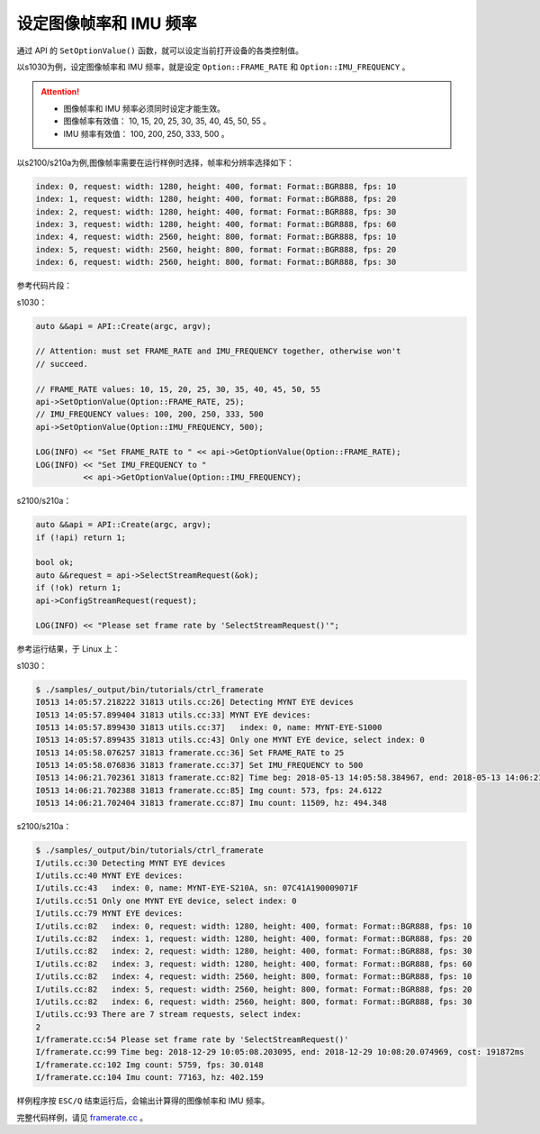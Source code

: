 .. _framerate:

设定图像帧率和 IMU 频率
=========================

通过 API 的 ``SetOptionValue()`` 函数，就可以设定当前打开设备的各类控制值。

以s1030为例，设定图像帧率和 IMU 频率，就是设定 ``Option::FRAME_RATE`` 和 ``Option::IMU_FREQUENCY`` 。

.. Attention::

  * 图像帧率和 IMU 频率必须同时设定才能生效。
  * 图像帧率有效值： 10, 15, 20, 25, 30, 35, 40, 45, 50, 55 。
  * IMU 频率有效值： 100, 200, 250, 333, 500 。

以s2100/s210a为例,图像帧率需要在运行样例时选择，帧率和分辨率选择如下：

.. code-block:: bash

  index: 0, request: width: 1280, height: 400, format: Format::BGR888, fps: 10
  index: 1, request: width: 1280, height: 400, format: Format::BGR888, fps: 20
  index: 2, request: width: 1280, height: 400, format: Format::BGR888, fps: 30
  index: 3, request: width: 1280, height: 400, format: Format::BGR888, fps: 60
  index: 4, request: width: 2560, height: 800, format: Format::BGR888, fps: 10
  index: 5, request: width: 2560, height: 800, format: Format::BGR888, fps: 20
  index: 6, request: width: 2560, height: 800, format: Format::BGR888, fps: 30


参考代码片段：

s1030：

.. code-block:: c++

  auto &&api = API::Create(argc, argv);

  // Attention: must set FRAME_RATE and IMU_FREQUENCY together, otherwise won't
  // succeed.

  // FRAME_RATE values: 10, 15, 20, 25, 30, 35, 40, 45, 50, 55
  api->SetOptionValue(Option::FRAME_RATE, 25);
  // IMU_FREQUENCY values: 100, 200, 250, 333, 500
  api->SetOptionValue(Option::IMU_FREQUENCY, 500);

  LOG(INFO) << "Set FRAME_RATE to " << api->GetOptionValue(Option::FRAME_RATE);
  LOG(INFO) << "Set IMU_FREQUENCY to "
            << api->GetOptionValue(Option::IMU_FREQUENCY);

s2100/s210a：

.. code-block:: c++

  auto &&api = API::Create(argc, argv);
  if (!api) return 1;
  
  bool ok;
  auto &&request = api->SelectStreamRequest(&ok);
  if (!ok) return 1;
  api->ConfigStreamRequest(request);

  LOG(INFO) << "Please set frame rate by 'SelectStreamRequest()'";



参考运行结果，于 Linux 上：

s1030：

.. code-block:: bash

  $ ./samples/_output/bin/tutorials/ctrl_framerate
  I0513 14:05:57.218222 31813 utils.cc:26] Detecting MYNT EYE devices
  I0513 14:05:57.899404 31813 utils.cc:33] MYNT EYE devices:
  I0513 14:05:57.899430 31813 utils.cc:37]   index: 0, name: MYNT-EYE-S1000
  I0513 14:05:57.899435 31813 utils.cc:43] Only one MYNT EYE device, select index: 0
  I0513 14:05:58.076257 31813 framerate.cc:36] Set FRAME_RATE to 25
  I0513 14:05:58.076836 31813 framerate.cc:37] Set IMU_FREQUENCY to 500
  I0513 14:06:21.702361 31813 framerate.cc:82] Time beg: 2018-05-13 14:05:58.384967, end: 2018-05-13 14:06:21.666115, cost: 23281.1ms
  I0513 14:06:21.702388 31813 framerate.cc:85] Img count: 573, fps: 24.6122
  I0513 14:06:21.702404 31813 framerate.cc:87] Imu count: 11509, hz: 494.348

s2100/s210a：

.. code-block:: bash

  $ ./samples/_output/bin/tutorials/ctrl_framerate 
  I/utils.cc:30 Detecting MYNT EYE devices
  I/utils.cc:40 MYNT EYE devices:
  I/utils.cc:43   index: 0, name: MYNT-EYE-S210A, sn: 07C41A190009071F
  I/utils.cc:51 Only one MYNT EYE device, select index: 0
  I/utils.cc:79 MYNT EYE devices:
  I/utils.cc:82   index: 0, request: width: 1280, height: 400, format: Format::BGR888, fps: 10
  I/utils.cc:82   index: 1, request: width: 1280, height: 400, format: Format::BGR888, fps: 20
  I/utils.cc:82   index: 2, request: width: 1280, height: 400, format: Format::BGR888, fps: 30
  I/utils.cc:82   index: 3, request: width: 1280, height: 400, format: Format::BGR888, fps: 60
  I/utils.cc:82   index: 4, request: width: 2560, height: 800, format: Format::BGR888, fps: 10
  I/utils.cc:82   index: 5, request: width: 2560, height: 800, format: Format::BGR888, fps: 20
  I/utils.cc:82   index: 6, request: width: 2560, height: 800, format: Format::BGR888, fps: 30
  I/utils.cc:93 There are 7 stream requests, select index: 
  2
  I/framerate.cc:54 Please set frame rate by 'SelectStreamRequest()'
  I/framerate.cc:99 Time beg: 2018-12-29 10:05:08.203095, end: 2018-12-29 10:08:20.074969, cost: 191872ms
  I/framerate.cc:102 Img count: 5759, fps: 30.0148
  I/framerate.cc:104 Imu count: 77163, hz: 402.159


样例程序按 ``ESC/Q`` 结束运行后，会输出计算得的图像帧率和 IMU 频率。

完整代码样例，请见 `framerate.cc <https://github.com/slightech/MYNT-EYE-S-SDK/blob/master/samples/tutorials/control/framerate.cc>`_ 。
